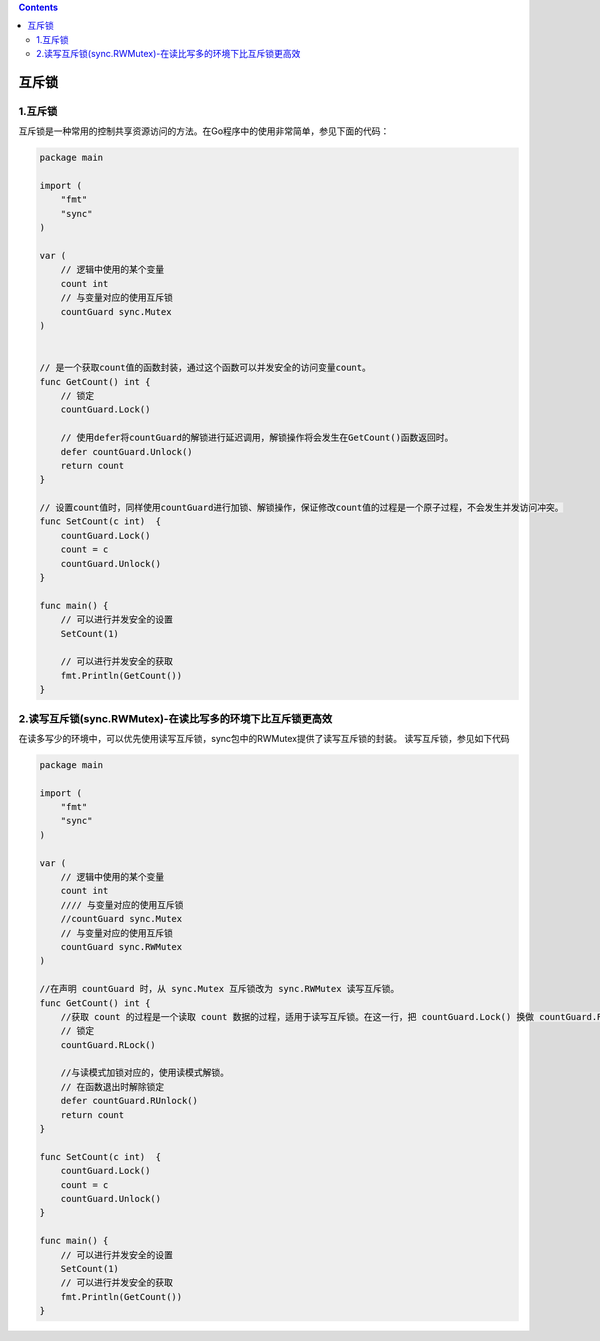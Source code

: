 .. contents::
   :depth: 3
..

互斥锁
======

.. _互斥锁-1:

1.互斥锁
--------

互斥锁是一种常用的控制共享资源访问的方法。在Go程序中的使用非常简单，参见下面的代码：

.. code:: go

   package main

   import (
       "fmt"
       "sync"
   )

   var (
       // 逻辑中使用的某个变量
       count int
       // 与变量对应的使用互斥锁
       countGuard sync.Mutex
   )


   // 是一个获取count值的函数封装，通过这个函数可以并发安全的访问变量count。
   func GetCount() int {
       // 锁定
       countGuard.Lock()
       
       // 使用defer将countGuard的解锁进行延迟调用，解锁操作将会发生在GetCount()函数返回时。
       defer countGuard.Unlock()
       return count
   }

   // 设置count值时，同样使用countGuard进行加锁、解锁操作，保证修改count值的过程是一个原子过程，不会发生并发访问冲突。
   func SetCount(c int)  {
       countGuard.Lock()
       count = c
       countGuard.Unlock()
   }

   func main() {
       // 可以进行并发安全的设置
       SetCount(1)
       
       // 可以进行并发安全的获取
       fmt.Println(GetCount())
   }

2.读写互斥锁(sync.RWMutex)-在读比写多的环境下比互斥锁更高效
-----------------------------------------------------------

在读多写少的环境中，可以优先使用读写互斥锁，sync包中的RWMutex提供了读写互斥锁的封装。
读写互斥锁，参见如下代码

.. code:: go

   package main

   import (
       "fmt"
       "sync"
   )

   var (
       // 逻辑中使用的某个变量
       count int
       //// 与变量对应的使用互斥锁
       //countGuard sync.Mutex
       // 与变量对应的使用互斥锁
       countGuard sync.RWMutex
   )

   //在声明 countGuard 时，从 sync.Mutex 互斥锁改为 sync.RWMutex 读写互斥锁。
   func GetCount() int {
       //获取 count 的过程是一个读取 count 数据的过程，适用于读写互斥锁。在这一行，把 countGuard.Lock() 换做 countGuard.RLock()，将读写互斥锁标记为读状态。如果此时另外一个 goroutine 并发访问了 countGuard，同时也调用了 countGuard.RLock() 时，并不会发生阻塞。
       // 锁定
       countGuard.RLock()
       
       //与读模式加锁对应的，使用读模式解锁。
       // 在函数退出时解除锁定
       defer countGuard.RUnlock()
       return count
   }

   func SetCount(c int)  {
       countGuard.Lock()
       count = c
       countGuard.Unlock()
   }

   func main() {
       // 可以进行并发安全的设置
       SetCount(1)
       // 可以进行并发安全的获取
       fmt.Println(GetCount())
   }
